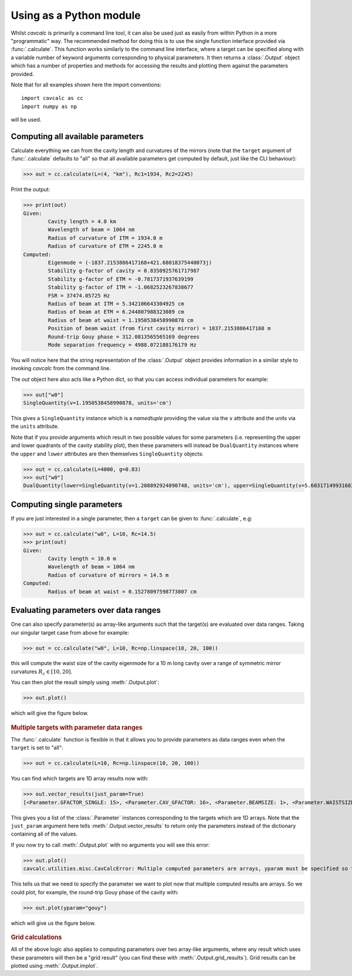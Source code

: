 .. _module:

Using as a Python module
========================

Whilst `cavcalc` is primarily a command line tool, it can also be used just as easily from within Python
in a more "programmatic" way. The recommended method for doing this is to use the single function interface
provided via :func:`.calculate`. This function works similarly to the command line interface, where a target
can be specified along with a variable number of keyword arguments corresponding to physical parameters. It then
returns a :class:`.Output` object which has a number of properties and methods for accessing the results and
plotting them against the parameters provided.

Note that for all examples shown here the import conventions::

    import cavcalc as cc
    import numpy as np

will be used.

Computing all available parameters
----------------------------------

Calculate everything we can from the cavity length and curvatures of the mirrors (note that
the ``target`` argument of :func:`.calculate` defaults to "all" so that all available
parameters get computed by default, just like the CLI behaviour):

>>> out = cc.calculate(L=(4, "km"), Rc1=1934, Rc2=2245)

Print the output:

>>> print(out)
Given:
        Cavity length = 4.0 km
        Wavelength of beam = 1064 nm
        Radius of curvature of ITM = 1934.0 m
        Radius of curvature of ETM = 2245.0 m
Computed:
        Eigenmode = (-1837.2153886417168+421.68018375440073j)
        Stability g-factor of cavity = 0.8350925761717987
        Stability g-factor of ETM = -0.7817371937639199
        Stability g-factor of ITM = -1.0682523267838677
        FSR = 37474.05725 Hz
        Radius of beam at ITM = 5.342106643304925 cm
        Radius of beam at ETM = 6.244807988323089 cm
        Radius of beam at waist = 1.1950538458990878 cm
        Position of beam waist (from first cavity mirror) = 1837.2153886417168 m
        Round-trip Gouy phase = 312.0813565565169 degrees
        Mode separation frequency = 4988.072188176179 Hz

You will notice here that the string representation of the :class:`.Output` object provides information
in a similar style to invoking `cavcalc` from the command line.

The `out` object here also acts like a Python dict, so that you can access individual parameters for example:

>>> out["w0"]
SingleQuantity(v=1.1950538458990878, units='cm')

This gives a ``SingleQuantity`` instance which is a `namedtuple` providing the value via the ``v`` attribute
and the units via the ``units`` attribute.

Note that if you provide arguments which result in two possible values for some parameters (i.e. representing
the upper and lower quadrants of the cavity stability plot), then these parameters will instead be ``DualQuantity``
instances where the ``upper`` and ``lower`` attributes are then themselves ``SingleQuantity`` objects:

>>> out = cc.calculate(L=4000, g=0.83)
>>> out["w0"]
DualQuantity(lower=SingleQuantity(v=1.208892924090748, units='cm'), upper=SingleQuantity(v=5.603171499316833, units='cm'))


Computing single parameters
---------------------------

If you are just interested in a single parameter, then a ``target`` can be given to :func:`.calculate`,
e.g:

>>> out = cc.calculate("w0", L=10, Rc=14.5)
>>> print(out)
Given:
        Cavity length = 10.0 m
        Wavelength of beam = 1064 nm
        Radius of curvature of mirrors = 14.5 m
Computed:
        Radius of beam at waist = 0.15278097598773807 cm


Evaluating parameters over data ranges
--------------------------------------

One can also specify parameter(s) as array-like arguments such that the target(s) are evaluated
over data ranges. Taking our singular target case from above for example:

>>> out = cc.calculate("w0", L=10, Rc=np.linspace(10, 20, 100))

this will compute the waist size of the cavity eigenmode for a 10 m long cavity over a range
of symmetric mirror curvatures :math:`R_c \in [10, 20]`.

You can then plot the result simply using :meth:`.Output.plot`:

>>> out.plot()

which will give the figure below.

.. figure:: images/symmcav_w0_vs_Rc.png
    :align: center

.. rubric:: Multiple targets with parameter data ranges

The :func:`.calculate` function is flexible in that it allows you to provide parameters as
data ranges even when the ``target`` is set to "all":

>>> out = cc.calculate(L=10, Rc=np.linspace(10, 20, 100))

You can find which targets are 1D array results now with:

>>> out.vector_results(just_param=True)
[<Parameter.GFACTOR_SINGLE: 15>, <Parameter.CAV_GFACTOR: 16>, <Parameter.BEAMSIZE: 1>, <Parameter.WAISTSIZE: 2>, <Parameter.GOUY: 4>, <Parameter.DIVERGENCE: 5>, <Parameter.MODESEP: 10>]

This gives you a list of the :class:`.Parameter` instances corresponding to the targets which are 1D arrays. Note that the
``just_param`` argument here tells :meth:`.Output.vector_results` to return only the parameters instead of the dictionary
containing all of the values.

If you now try to call :meth:`.Output.plot` with no arguments you will see this error:

>>> out.plot()
cavcalc.utilities.misc.CavCalcError: Multiple computed parameters are arrays, yparam must be specified so that Output.plot knows what to plot.

This tells us that we need to specify the parameter we want to plot now that multiple computed results are
arrays. So we could plot, for example, the round-trip Gouy phase of the cavity with:

>>> out.plot(yparam="gouy")

which will give us the figure below.

.. figure:: images/symmcav_gouy_vs_Rc.png
    :align: center

.. rubric:: Grid calculations

All of the above logic also applies to computing parameters over two array-like arguments, where any
result which uses these parameters will then be a "grid result" (you can find these with
:meth:`.Output.grid_results`). Grid results can be plotted using :meth:`.Output.implot`.
